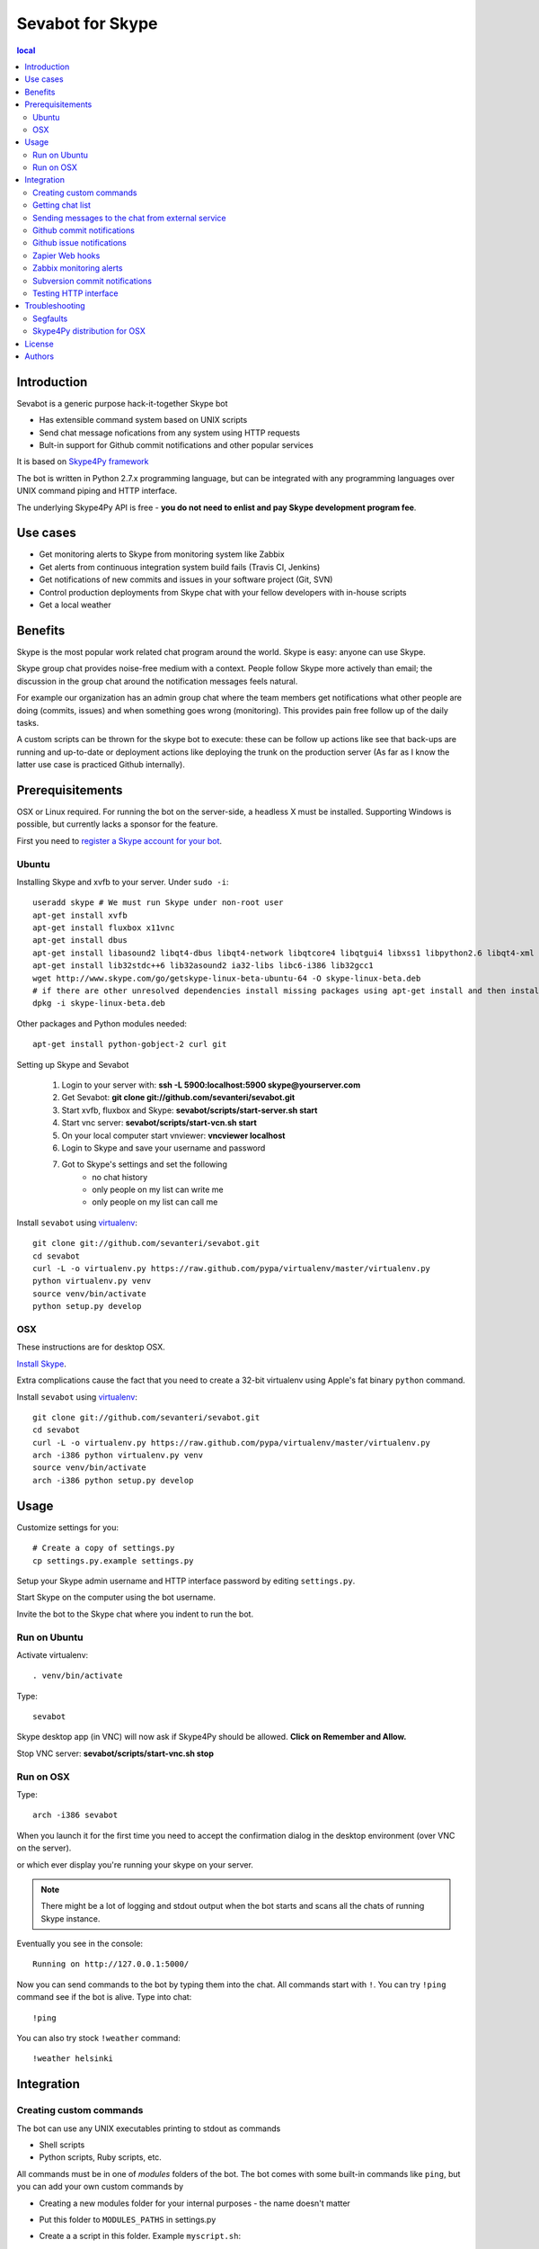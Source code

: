 ===================
Sevabot for Skype
===================

.. contents:: local

Introduction
-------------

Sevabot is a generic purpose hack-it-together Skype bot

* Has extensible command system based on UNIX scripts

* Send chat message nofications from any system using HTTP requests

* Bult-in support for Github commit notifications and other popular services

It is based on `Skype4Py framework <https://github.com/stigkj/Skype4Py>`_

The bot is written in Python 2.7.x programming language, but can be integrated with any programming
languages over UNIX command piping and HTTP interface.

The underlying Skype4Py API is free - **you do not need to enlist and pay Skype development program fee**.

Use cases
-----------

* Get monitoring alerts to Skype from monitoring system like Zabbix

* Get alerts from continuous integration system build fails (Travis CI, Jenkins)

* Get notifications of new commits and issues in your software project (Git, SVN)

* Control production deployments from Skype chat with your fellow developers with in-house scripts

* Get a local weather

Benefits
-----------

Skype is the most popular work related chat program around the world.
Skype is easy: anyone can use Skype.

Skype group chat provides noise-free medium with a context.
People follow Skype more actively than email; the discussion in the group chat
around the notification messages feels natural.

For example our organization has an admin group chat where the team members
get notifications what other people are doing (commits, issues)
and when something goes wrong (monitoring). This provides pain free
follow up of the daily tasks.

A custom scripts can be thrown for the skype bot to execute:
these can be follow up actions like see that back-ups are running and up-to-date or
deployment actions like deploying the trunk on the production server
(As far as I know the latter use case is practiced Github internally).

Prerequisitements
------------------

OSX or Linux required. For running the bot on the server-side, a headless X must be installed.
Supporting Windows is possible, but currently lacks a sponsor for the feature.

First you need to `register a Skype account for your bot <http://skype.com>`_.

Ubuntu
========

Installing Skype and xvfb to your server. Under ``sudo -i``::

    useradd skype # We must run Skype under non-root user
    apt-get install xvfb
    apt-get install fluxbox x11vnc
    apt-get install dbus
    apt-get install libasound2 libqt4-dbus libqt4-network libqtcore4 libqtgui4 libxss1 libpython2.6 libqt4-xml libaudio2 libmng1 fontconfig liblcms1
    apt-get install lib32stdc++6 lib32asound2 ia32-libs libc6-i386 lib32gcc1
    wget http://www.skype.com/go/getskype-linux-beta-ubuntu-64 -O skype-linux-beta.deb
    # if there are other unresolved dependencies install missing packages using apt-get install and then install the skype deb package again
    dpkg -i skype-linux-beta.deb

Other packages and Python modules needed::

    apt-get install python-gobject-2 curl git

Setting up Skype and Sevabot

    #. Login to your server with: **ssh -L 5900:localhost:5900 skype@yourserver.com**
    #. Get Sevabot: **git clone git://github.com/sevanteri/sevabot.git**
    #. Start xvfb, fluxbox and Skype: **sevabot/scripts/start-server.sh start**
    #. Start vnc server: **sevabot/scripts/start-vcn.sh start**
    #. On your local computer start vnviewer: **vncviewer localhost**
    #. Login to Skype and save your username and password
    #. Got to Skype's settings and set the following
        - no chat history
        - only people on my list can write me
        - only people on my list can call me

Install ``sevabot`` using `virtualenv <http://pypi.python.org/pypi/virtualenv/>`_::

    git clone git://github.com/sevanteri/sevabot.git
    cd sevabot
    curl -L -o virtualenv.py https://raw.github.com/pypa/virtualenv/master/virtualenv.py
    python virtualenv.py venv
    source venv/bin/activate
    python setup.py develop

OSX
====

These instructions are for desktop OSX.

`Install Skype <http://skype.com>`_.

Extra complications cause the fact that you need to create a 32-bit virtualenv
using Apple's fat binary ``python`` command.

Install ``sevabot`` using `virtualenv <http://pypi.python.org/pypi/virtualenv/>`_::

    git clone git://github.com/sevanteri/sevabot.git
    cd sevabot
    curl -L -o virtualenv.py https://raw.github.com/pypa/virtualenv/master/virtualenv.py
    arch -i386 python virtualenv.py venv
    source venv/bin/activate
    arch -i386 python setup.py develop

Usage
------

Customize settings for you::

    # Create a copy of settings.py
    cp settings.py.example settings.py

Setup your Skype admin username and HTTP interface password by editing ``settings.py``.

Start Skype on the computer using the bot username.

Invite the bot to the Skype chat where you indent to run the bot.


Run on Ubuntu
==============

Activate virtualenv::

    . venv/bin/activate

Type::

  sevabot

Skype desktop app (in VNC) will now ask if Skype4Py should be allowed. **Click on Remember and Allow.**

Stop VNC server: **sevabot/scripts/start-vnc.sh stop**

Run on OSX
============

Type::

    arch -i386 sevabot

When you launch it for the first time you need to accept the confirmation dialog in the desktop
environment (over VNC on the server).

.. image :: https://github.com/downloads/sevanteri/sevabot/Screen%20Shot%202012-07-25%20at%201.13.57%20PM.png

or which ever display you're running your skype on your server.

.. note ::

    There might be a lot of logging and stdout output when the bot starts and scans all the chats of running Skype instance.

Eventually you see in the console::

    Running on http://127.0.0.1:5000/

Now you can send commands to the bot by typing them into the chat. All commands start with ``!``.
You can try ``!ping`` command see if the bot is alive. Type into chat::

    !ping

.. image :: https://github.com/downloads/sevanteri/sevabot/Screen%20Shot%202012-07-25%20at%202.33.48%20PM.png

You can also try stock ``!weather`` command::

    !weather helsinki

Integration
-------------

Creating custom commands
==============================

The bot can use any UNIX executables printing to stdout as commands

* Shell scripts

* Python scripts, Ruby scripts, etc.

All commands must be in one of *modules* folders of the bot. The bot comes with some built-in
commands like ``ping``, but you can add your own custom commands by

* Creating a new modules folder for your internal purposes - the name doesn't matter

* Put this folder to ``MODULES_PATHS`` in settings.py

* Create a a script in this folder. Example ``myscript.sh``::

    #!/bin/sh
    echo "Hello world from my sevabot command"

* Add UNIX execution bit on the script using ``chmod u+x myscript.sh``

* Restart bot

* Now you have command ``!myscript``

You can also use command ``!reload`` to reload all modules paths
if you have added new scripst in them. ``!reload`` will output
available commands.

Getting chat list
=======================

To send messages to the bot you need to know

* Skype chat id - we use MD5 encoded ids to conveniently pass them in URLs.

* Bot shared secret in ``settings.py``

To get list of the chat ids visit in the address::

    http://localhost:5000/chats/YOURSHAREDSECRET/

Sending messages to the chat from external service
====================================================

You can send a message to the bot over HTTP interface.

Messages are MD5 signed with a shared secret.

`Generic shell script example using curl can be found on Github <https://github.com/sevanteri/sevabot/blob/master/examples/send.sh>`_.

Github commit notifications
=============================

Sevabot has built-in support for Github post-receive hook a.k.a. commit notifications.

To add one

* You need to be the repository admin

* Go *Admin* > *Service hooks* on Github

* Add Webhooks URL with your bot info::

    http://yourserver.com:5000/github-post-commit/CHATID/SHAREDSECRET/

* Save

* Now you can use *Test hook* button to send a test message to the chat

* Following commits should come automatically to the chatß

Github issue notifications
================================

Use *Zapier* webhook as described below.

This applies for

* New Github issues

* New Github comments

Zapier Web hooks
=====================

`zapier.com <https://zapier.com/>`_ offers free mix-and-match
different event sources to different triggers. The event sources
includes popular services like Github, Dropbox, Salesforce, etc.

* You need to register your *zap* in zapier.com

* *Sevabot* offers support for Zapier web hook HTTP POST requests as JSON

* Create a zap in zapier.com. Register. Add Webhooks *URL* with your bot info::

    http://yourserver.com:5000/zapier/CHATID/SHAREDSECRET/

* The followning Zapier settings must be used: *Send as JSON: no*

* The Zapier data field is posted to the Skype chat as a message as is

Example of Zapier *Data* field for Github issues::

    ಠ_ಠ New issue 〜 {{title}} 〜 by {{user__login}} - {{html_url}}

Zabbix monitoring alerts
===========================

`Zabbix <http://www.zabbix.com/>`_ is a popular open source monitoring solution.

You can get Zabbix monitoring alerts like server down, disk near full, etc.
to Skype with *Sevabot*.


First you need to configure *Media* for your Zabbix user. The default user is called *Admin*.

Go to *Administrator* > *Media types*.

Add new media *Skype* with *Script name* **send.sh**.

Go to *Administrator* > *Users* > *Admin*. Open *Media* tab. Enable media *Skype* for this user.
In the *Send to* parameter put in your *chat id* (see instructions above).

On the server running the Zabbix server process
create a file ``/usr/local/share/zabbix/alertscripts/send.sh``::

    #!/bin/sh
    #
    # Example shell script for sending a message into sevabot
    #
    # Give command line parameters [chat id] and [message].
    # The message is md5 signed with a shared secret specified in settings.py
    # Then we use curl do to the request to sevabot HTTP interface.
    #
    #

    # Chat id comes as Send To parameter from Zabbix
    chat=$1

    # Message is the second parameter
    msg=$2

    # Our Skype bot shared secret
    secret="xxx"

    # The Skype bot HTTP msg interface
    msgaddress="http://yourserver.com:5000/msg/"

    md5=`echo -n "$chat$msg$secret" | md5sum`

    #md5sum prints a '-' to the end. Let's get rid of that.
    for m in $md5; do
        break
    done

    curl $msgaddress -d "chat=$chat&msg=$msg&md5=$m"

Subversion commit notifications
=================================

`Use the provided shell script example <https://github.com/opensourcehacker/sevabot/blob/master/examples/svn-post-commit.sh>`_.

Testing HTTP interface
========================

If you run the bot on non-internet facing computer (desktop)
you can tunnel HTTP interface to a public server::

    ssh -gNR 5000:yourserver.com:5000 yourserver.com

Troubleshooting
-----------------

Segfaults
===========

If you get segfault on OSX make sure you are using `32-bit Python <http://stackoverflow.com/questions/2088569/how-do-i-force-python-to-be-32-bit-on-snow-leopard-and-other-32-bit-64-bit-quest>`_.

`Debugging segmentation faults with Python <http://wiki.python.org/moin/DebuggingWithGdb>`_.

Related gdb dump::

    Program received signal EXC_BAD_ACCESS, Could not access memory.
    Reason: KERN_INVALID_ADDRESS at address: 0x0000000001243b68
    0x00007fff8c12d878 in CFRetain ()
    (gdb) bt
    #0  0x00007fff8c12d878 in CFRetain ()
    #1  0x00000001007e07ec in ffi_call_unix64 ()
    #2  0x00007fff5fbfbb50 in ?? ()
    (gdb) c
    Continuing.

    Program received signal EXC_BAD_ACCESS, Could not access memory.
    Reason: KERN_INVALID_ADDRESS at address: 0x0000000001243b68
    0x00007fff8c12d878 in CFRetain ()

Skype4Py distribution for OSX
===============================

Currently Skype4Py distribution is broken.

To fix this do::

    source venv/bin/activate
    git clone git://github.com/stigkj/Skype4Py.git
    cd Skype4Py
    arch -i386 python setup.py install


License
--------

BSD.

Authors
----------

`Pete Sevander <https://twitter.com/sevanteri>`_ - coding

`Mikko Ohtamaa <https://twitter.com/moo9000>`_ - concept, documentation and packing

Report issues on `Github <https://github.com/sevanteri/sevabot/issues>`_

Some documentation and scripts by `Marco Weber <http://www.qxs.ch/2011/01/07/skype-instant-messages-from-zabbix/>`_
